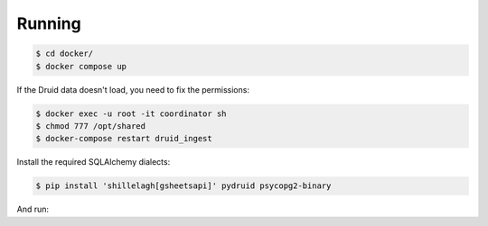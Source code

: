 Running
=======

.. code-block:: bash

    $ cd docker/
    $ docker compose up

If the Druid data doesn't load, you need to fix the permissions:

.. code-block:: bash

    $ docker exec -u root -it coordinator sh
    $ chmod 777 /opt/shared
    $ docker-compose restart druid_ingest

Install the required SQLAlchemy dialects:

.. code-block:: bash

    $ pip install 'shillelagh[gsheetsapi]' pydruid psycopg2-binary

And run:
